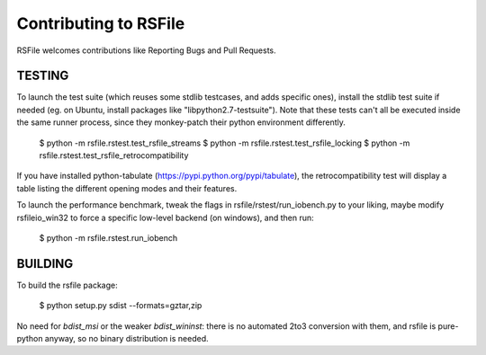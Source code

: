 Contributing to RSFile
========================

RSFile welcomes contributions like Reporting Bugs and Pull Requests.


TESTING
-----------

To launch the test suite (which reuses some stdlib testcases, and adds specific ones), install the stdlib test suite if needed (eg. on Ubuntu, install packages like "libpython2.7-testsuite"). Note that these tests can't all be executed inside the same runner process, since they monkey-patch their python environment differently.

    $ python -m  rsfile.rstest.test_rsfile_streams
    $ python -m  rsfile.rstest.test_rsfile_locking
    $ python -m  rsfile.rstest.test_rsfile_retrocompatibility

If you have installed python-tabulate (https://pypi.python.org/pypi/tabulate), the retrocompatibility test will display a table listing the different opening modes and their features.

To launch the performance benchmark, tweak the flags in rsfile/rstest/run_iobench.py to your liking,
maybe modify rsfileio_win32 to force a specific low-level backend (on windows), and then run:

    $ python -m  rsfile.rstest.run_iobench


BUILDING
-----------

To build the rsfile package:

    $ python setup.py sdist --formats=gztar,zip

No need for `bdist_msi` or the weaker `bdist_wininst`: there is no automated 2to3 conversion with them, and rsfile is pure-python anyway, so no binary distribution is needed.


